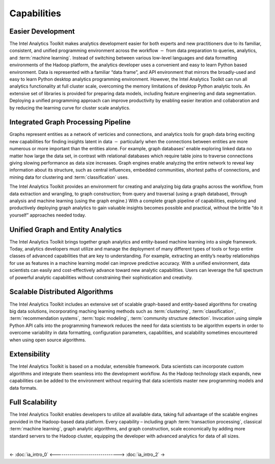 ﻿.. _ia_intro_1_capabilities:
   
------------
Capabilities 
------------

Easier Development
==================

The Intel Analytics Toolkit makes analytics development easier for both experts and new practitioners due to its familiar,
consistent, and unified programming environment across the workflow :math:`-` from data preparation to queries, analytics,
and :term:`machine learning`.
Instead of switching between various low-level languages and data formatting environments of the Hadoop platform, the
analytics developer uses a convenient and easy to learn Python based environment.
Data is represented with a familiar “data frame”, and API environment that mirrors the broadly-used and easy to learn Python
desktop analytics programming environment.
However, the Intel Analytics Toolkit can run all analytics functionality at full cluster scale,
overcoming the memory limitations of desktop Python analytic tools.
An extensive set of libraries is provided for preparing data models, including feature engineering and data segmentation.
Deploying a unified programming approach can improve productivity by enabling easier iteration and collaboration and by
reducing the learning curve for cluster scale analytics.

Integrated Graph Processing Pipeline
====================================

Graphs represent entities as a network of verticies and connections, and analytics tools for graph data bring exciting new
capabilities for finding insights latent in data :math:`-` particularly when the connections between entities are more numerous
or more important than the entities alone.
For example, graph databases\' enable exploring linked data no matter how large the data set, in contrast with relational databases which
require table joins to traverse connections giving slowing performance as data size increases.
Graph engines enable analyzing the entire network to reveal key information about its structure, such as central influences,
embedded communities, shortest paths of connections, and mining data for clustering and :term:`classification` uses.

The Intel Analytics Toolkit provides an environment for creating and analyzing big data graphs across the workflow,
from data extraction and wrangling, to graph construction; from query and traversal (using a graph database),
through analysis and machine learning (using the graph engine.)
With a complete graph pipeline of capabilities, exploring and productively deploying graph analytics to gain valuable
insights becomes possible and practical, without the brittle “do it yourself” approaches needed today.

.. _ia_intro_1_entity_based:

Unified Graph and Entity Analytics
==================================

The Intel Analytics Toolkit brings together graph analytics and entity-based machine learning into a single framework.
Today, analytics developers must utilize and manage the deployment of many different types of tools or forgo entire classes of advanced
capabilities that are key to understanding.
For example, extracting an entity’s nearby relationships for use as features in a machine learning model can improve predictive accuracy.
With a unified environment, data scientists can easily and cost-effectively advance toward new analytic capabilities.
Users can leverage the full spectrum of powerful analytic capabilities without constraining their sophistication and creativity. 

Scalable Distributed Algorithms
===============================

The Intel Analytics Toolkit includes an extensive set of scalable graph-based and entity-based algorithms for creating big data solutions,
incorporating maching learning methods such as :term:`clustering`, :term:`classification`, :term:`recommendation systems`,
:term:`topic modeling`, :term:`community structure detection`.
Invocation using simple Python API calls into the programming framework reduces the need for data scientists to be algorithm
experts in order to overcome variability in data formatting, configuration parameters, capabilities, and scalability sometimes
encountered when using open source algorithms.

Extensibility
=============

The Intel Analytics Toolkit is based on a modular, extensible framework.
Data scientists can incorporate custom algorithms and integrate them seamless into the development workflow.
As the Hadoop technology stack expands, new capabilities can be added to the environment without requiring that data scientists master
new programming models and data formats.

Full Scalability
================

The Intel Analytics Toolkit enables developers to utilize all available data, taking full advantage of the scalable engines provided in the
Hadoop-based data platform.
Every capability – including graph :term:`transaction processing`, classical :term:`machine learning`, graph analytic algorithms,
and graph construction, scale economically by adding more standard servers to the Hadoop cluster, equipping the developer with
advanced analytics for data of all sizes.

|

<- :doc:`ia_intro_0`
<------------------------------->
:doc:`ia_intro_2` ->

